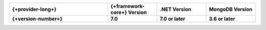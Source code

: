 .. list-table::
   :header-rows: 1
   :widths: 40 20 20 20

   * - {+provider-long+}
     - {+framework-core+} Version
     - .NET Version
     - MongoDB Version

   * - **{+version-number+}**
     - **7.0**
     - **7.0 or later**
     - **3.6 or later**